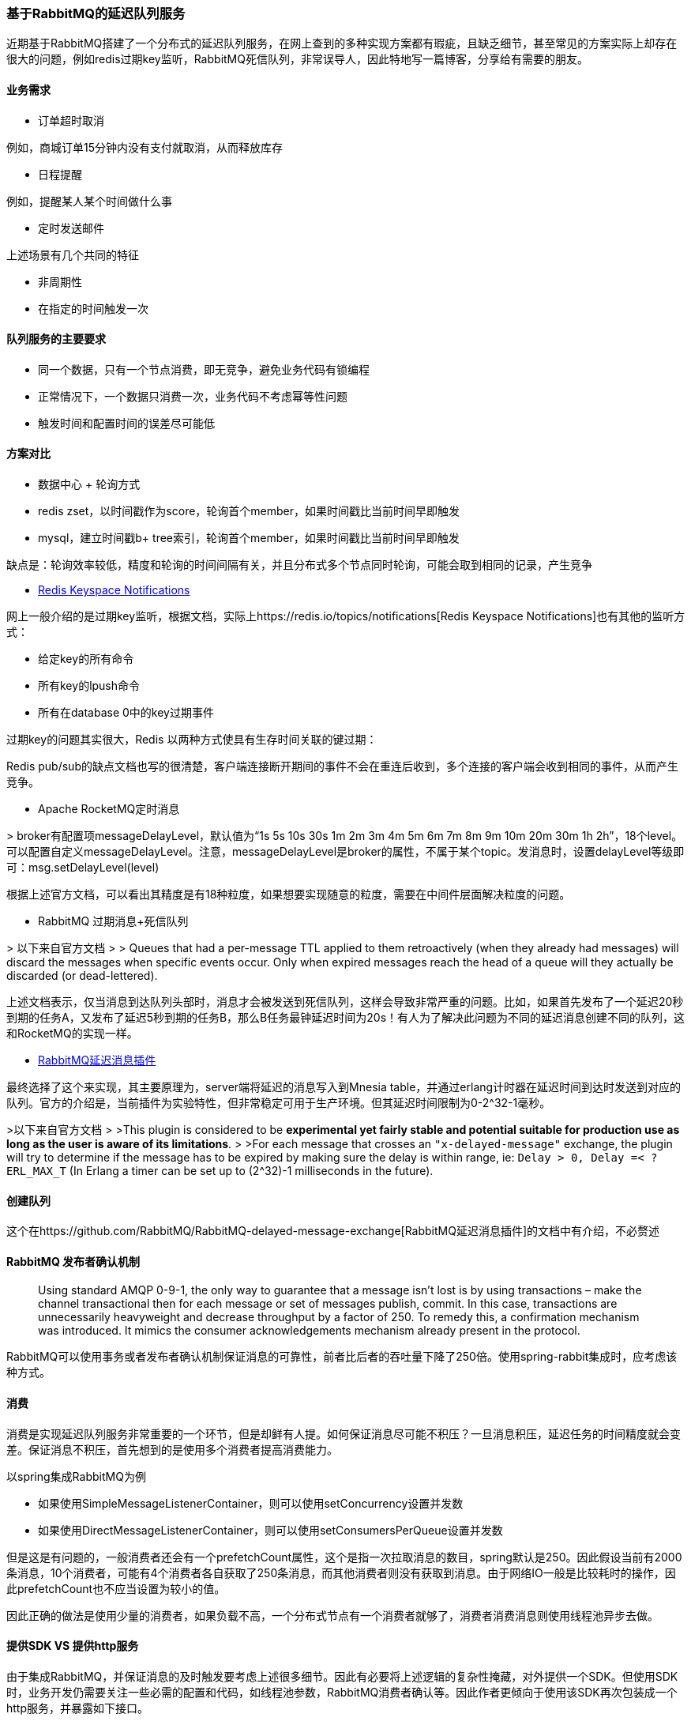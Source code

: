 === 基于RabbitMQ的延迟队列服务

近期基于RabbitMQ搭建了一个分布式的延迟队列服务，在网上查到的多种实现方案都有瑕疵，且缺乏细节，甚至常见的方案实际上却存在很大的问题，例如redis过期key监听，RabbitMQ死信队列，非常误导人，因此特地写一篇博客，分享给有需要的朋友。

==== 业务需求

* 订单超时取消

例如，商城订单15分钟内没有支付就取消，从而释放库存

* 日程提醒

例如，提醒某人某个时间做什么事

* 定时发送邮件

上述场景有几个共同的特征

* 非周期性
* 在指定的时间触发一次

==== 队列服务的主要要求

* 同一个数据，只有一个节点消费，即无竞争，避免业务代码有锁编程
* 正常情况下，一个数据只消费一次，业务代码不考虑幂等性问题
* 触发时间和配置时间的误差尽可能低

==== 方案对比

* 数据中心 + 轮询方式

* redis zset，以时间戳作为score，轮询首个member，如果时间戳比当前时间早即触发

* mysql，建立时间戳b+ tree索引，轮询首个member，如果时间戳比当前时间早即触发

缺点是：轮询效率较低，精度和轮询的时间间隔有关，并且分布式多个节点同时轮询，可能会取到相同的记录，产生竞争

* https://redis.io/topics/notifications[Redis Keyspace Notifications]

网上一般介绍的是过期key监听，根据文档，实际上https://redis.io/topics/notifications[Redis Keyspace Notifications]也有其他的监听方式：

* 给定key的所有命令

* 所有key的lpush命令

* 所有在database 0中的key过期事件

过期key的问题其实很大，Redis 以两种方式使具有生存时间关联的键过期：

Redis pub/sub的缺点文档也写的很清楚，客户端连接断开期间的事件不会在重连后收到，多个连接的客户端会收到相同的事件，从而产生竞争。

* Apache RocketMQ定时消息

&gt; broker有配置项messageDelayLevel，默认值为“1s 5s 10s 30s 1m 2m 3m 4m 5m 6m 7m 8m 9m 10m 20m 30m 1h 2h”，18个level。可以配置自定义messageDelayLevel。注意，messageDelayLevel是broker的属性，不属于某个topic。发消息时，设置delayLevel等级即可：msg.setDelayLevel(level)

根据上述官方文档，可以看出其精度是有18种粒度，如果想要实现随意的粒度，需要在中间件层面解决粒度的问题。

* RabbitMQ 过期消息+死信队列

&gt; 以下来自官方文档
 &gt;
 &gt; Queues that had a per-message TTL applied to them retroactively (when they already had messages) will discard the messages when specific events occur. Only when expired messages reach the head of a queue will they actually be discarded (or dead-lettered). 

上述文档表示，仅当消息到达队列头部时，消息才会被发送到死信队列，这样会导致非常严重的问题。比如，如果首先发布了一个延迟20秒到期的任务A，又发布了延迟5秒到期的任务B，那么B任务最钟延迟时间为20s！有人为了解决此问题为不同的延迟消息创建不同的队列，这和RocketMQ的实现一样。

* https://github.com/RabbitMQ/RabbitMQ-delayed-message-exchange[RabbitMQ延迟消息插件]

最终选择了这个来实现，其主要原理为，server端将延迟的消息写入到Mnesia table，并通过erlang计时器在延迟时间到达时发送到对应的队列。官方的介绍是，当前插件为实验特性，但非常稳定可用于生产环境。但其延迟时间限制为0-2^32-1毫秒。

&gt;以下来自官方文档
 &gt;
 &gt;This plugin is considered to be *experimental yet fairly stable and potential suitable for production use as long as the user is aware of its limitations*.
 &gt;
 &gt;For each message that crosses an `&quot;x-delayed-message&quot;` exchange, the plugin will try to determine if the message has to be expired by making sure the delay is within range, ie: `Delay &gt; 0, Delay =&lt; ?ERL_MAX_T` (In Erlang a timer can be set up to (2^32)-1 milliseconds in the future).

==== 创建队列

这个在https://github.com/RabbitMQ/RabbitMQ-delayed-message-exchange[RabbitMQ延迟消息插件]的文档中有介绍，不必赘述

==== RabbitMQ 发布者确认机制

____

Using standard AMQP 0-9-1, the only way to guarantee that a message isn't lost is by using transactions – make the channel transactional then for each message or set of messages publish, commit. In this case, transactions are unnecessarily heavyweight and decrease throughput by a factor of 250. To remedy this, a confirmation mechanism was introduced. It mimics the consumer acknowledgements mechanism already present in the protocol.

____

RabbitMQ可以使用事务或者发布者确认机制保证消息的可靠性，前者比后者的吞吐量下降了250倍。使用spring-rabbit集成时，应考虑该种方式。

==== 消费

消费是实现延迟队列服务非常重要的一个环节，但是却鲜有人提。如何保证消息尽可能不积压？一旦消息积压，延迟任务的时间精度就会变差。保证消息不积压，首先想到的是使用多个消费者提高消费能力。

以spring集成RabbitMQ为例

* 如果使用SimpleMessageListenerContainer，则可以使用setConcurrency设置并发数
* 如果使用DirectMessageListenerContainer，则可以使用setConsumersPerQueue设置并发数

但是这是有问题的，一般消费者还会有一个prefetchCount属性，这个是指一次拉取消息的数目，spring默认是250。因此假设当前有2000条消息，10个消费者，可能有4个消费者各自获取了250条消息，而其他消费者则没有获取到消息。由于网络IO一般是比较耗时的操作，因此prefetchCount也不应当设置为较小的值。

因此正确的做法是使用少量的消费者，如果负载不高，一个分布式节点有一个消费者就够了，消费者消费消息则使用线程池异步去做。

==== 提供SDK VS 提供http服务

由于集成RabbitMQ，并保证消息的及时触发要考虑上述很多细节。因此有必要将上述逻辑的复杂性掩藏，对外提供一个SDK。但使用SDK时，业务开发仍需要关注一些必需的配置和代码，如线程池参数，RabbitMQ消费者确认等。因此作者更倾向于使用该SDK再次包装成一个http服务，并暴露如下接口。

* 创建队列，参数元数据可以在RabbitMQ的队列声明时添加
* delayQueueName 延迟队列名称
* messageCallbackUrl 消息回调接口
* confirmCallbackUrl 消息确认接口
* 发送消息
* delayQueueName 延迟队列名称
* message 消息
* confirmId 确认id
* delayTimeInMs 延迟时间

笔者使用线程池异步回调，使用Apache HttpClient发起http请求，需要注意client的maxConnPerRoute属性，该参数用于解决http队头阻塞问题，任何的阻塞都会影响到消息触发时间的精度。

==== 提供http服务的难点

注意到http服务隐藏了更多的细节，因此实现起来则更为复杂。

* 初始化消费者

服务启动时，使用RabbitMQ提供的rest的接口，查到所有延迟队列，进行监听

* 动态创建队列

动态创建队列需要通知到其他所有的消费者添加该队列的监听，因此需要创建一个广播的exchange，所有节点声明一个独占的queue并binding到该exchange进行监听。

* 查询队列元数据信息

使用RabbitMQ提供的rest接口，查询queue的元数据信息，如创建时配置的回调接口。

之所以使用到了rest接口，因为这里要查询的信息，不在amqp协议内，因此没有相应的api。rest接口文档可在admin中查看。

image:../../images/rabbitmq-admin.png[image]

==== 缺点

* 由于每个数据仅在一个节点保存，因此需要底层存储提供备份
* 节点宕机会导致数据触发不及时，必须尽快拉起

如果上述缺点无法接受的话，可以考虑RocketMQ